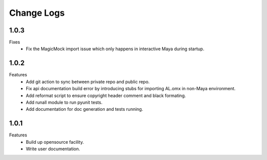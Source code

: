 Change Logs
================

1.0.3
--------------
Fixes
    - Fix the MagicMock import issue which only happens in interactive Maya during startup.


1.0.2
--------------
Features
    - Add git action to sync between private repo and public repo.
    - Fix api documentation build error by introducing stubs for importing AL.omx in non-Maya environment.
    - Add reformat script to ensure copyright header comment and black formating.
    - Add runall module to run pyunit tests.
    - Add documentation for doc generation and tests running.

1.0.1
--------------
Features
    - Build up opensource facility.
    - Write user documentation. 
